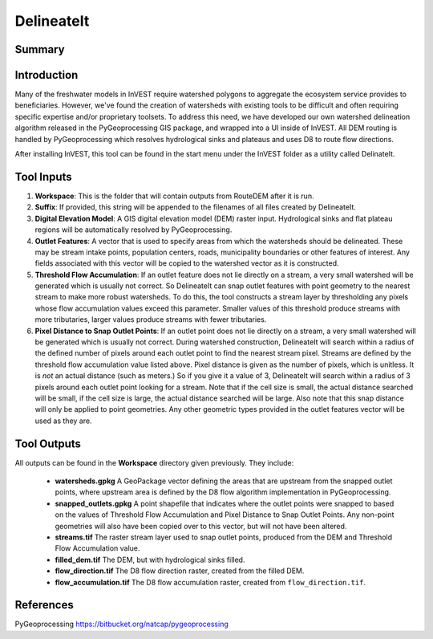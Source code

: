 .. primer
.. _delineateit:

***********
DelineateIt
***********

Summary
=======

.. figure:: ./delineateit_images/columbia_ws.png
   :align: center
   :height: 400pt

Introduction
============

Many of the freshwater models in InVEST require watershed polygons to aggregate the ecosystem service provides to beneficiaries.  However, we've found the creation of watersheds with existing tools to be difficult and often requiring specific expertise and/or proprietary toolsets.  To address this need, we have developed our own watershed delineation algorithm released in the PyGeoprocessing GIS package, and wrapped into a UI inside of InVEST.  All DEM routing is handled by PyGeoprocessing which resolves hydrological sinks and plateaus and uses D8 to route flow directions.

After installing InVEST, this tool can be found in the start menu under the InVEST folder as a utility called DelinateIt.


Tool Inputs
===========

1. **Workspace**: This is the folder that will contain outputs from RouteDEM after it is run.

2. **Suffix**: If provided, this string will be appended to the filenames of all files created by DelineateIt.

3. **Digital Elevation Model**: A GIS digital elevation model (DEM) raster input.  Hydrological sinks and flat plateau regions will be automatically resolved by PyGeoprocessing.

4. **Outlet Features**: A vector that is used to specify areas from which the watersheds should be delineated.  These may be stream intake points, population centers, roads, municipality boundaries or other features of interest.  Any fields associated with this vector will be copied to the watershed vector as it is constructed.

5. **Threshold Flow Accumulation**: If an outlet feature does not lie directly on a stream, a very small watershed will be generated which is usually not correct. So DelineateIt can snap outlet features with point geometry to the nearest stream to make more robust watersheds.  To do this, the tool constructs a stream layer by thresholding any pixels whose flow accumulation values exceed this parameter. Smaller values of this threshold produce streams with more tributaries, larger values produce streams with fewer tributaries.

6. **Pixel Distance to Snap Outlet Points**: If an outlet point does not lie directly on a stream, a very small watershed will be generated which is usually not correct. During watershed construction, DelineateIt will search within a radius of the defined number of pixels around each outlet point to find the nearest stream pixel. Streams are defined by the threshold flow accumulation value listed above. Pixel distance is given as the number of pixels, which is unitless. It is *not* an actual distance (such as meters.) So if you give it a value of 3, DelineateIt will search within a radius of 3 pixels around each outlet point looking for a stream. Note that if the cell size is small, the actual distance searched will be small, if the cell size is large, the actual distance searched will be large.  Also note that this snap distance will only be applied to point geometries.  Any other geometric types provided in the outlet features vector will be used as they are.

Tool Outputs
============

All outputs can be found in the **Workspace** directory given previously.  They include:

 * **watersheds.gpkg** A GeoPackage vector defining the areas that are upstream from the snapped outlet points, where upstream area is defined by the D8 flow algorithm implementation in PyGeoprocessing.

 * **snapped_outlets.gpkg** A point shapefile that indicates where the outlet points were snapped to based on the values of Threshold Flow Accumulation and Pixel Distance to Snap Outlet Points.  Any non-point geometries will also have been copied over to this vector, but will not have been altered.

 * **streams.tif** The raster stream layer used to snap outlet points, produced from the DEM and Threshold Flow Accumulation value.

 * **filled_dem.tif** The DEM, but with hydrological sinks filled.

 * **flow_direction.tif** The D8 flow direction raster, created from the filled DEM.

 * **flow_accumulation.tif** The D8 flow accumulation raster, created from ``flow_direction.tif``.


References
==========

PyGeoprocessing https://bitbucket.org/natcap/pygeoprocessing

.. primerend
